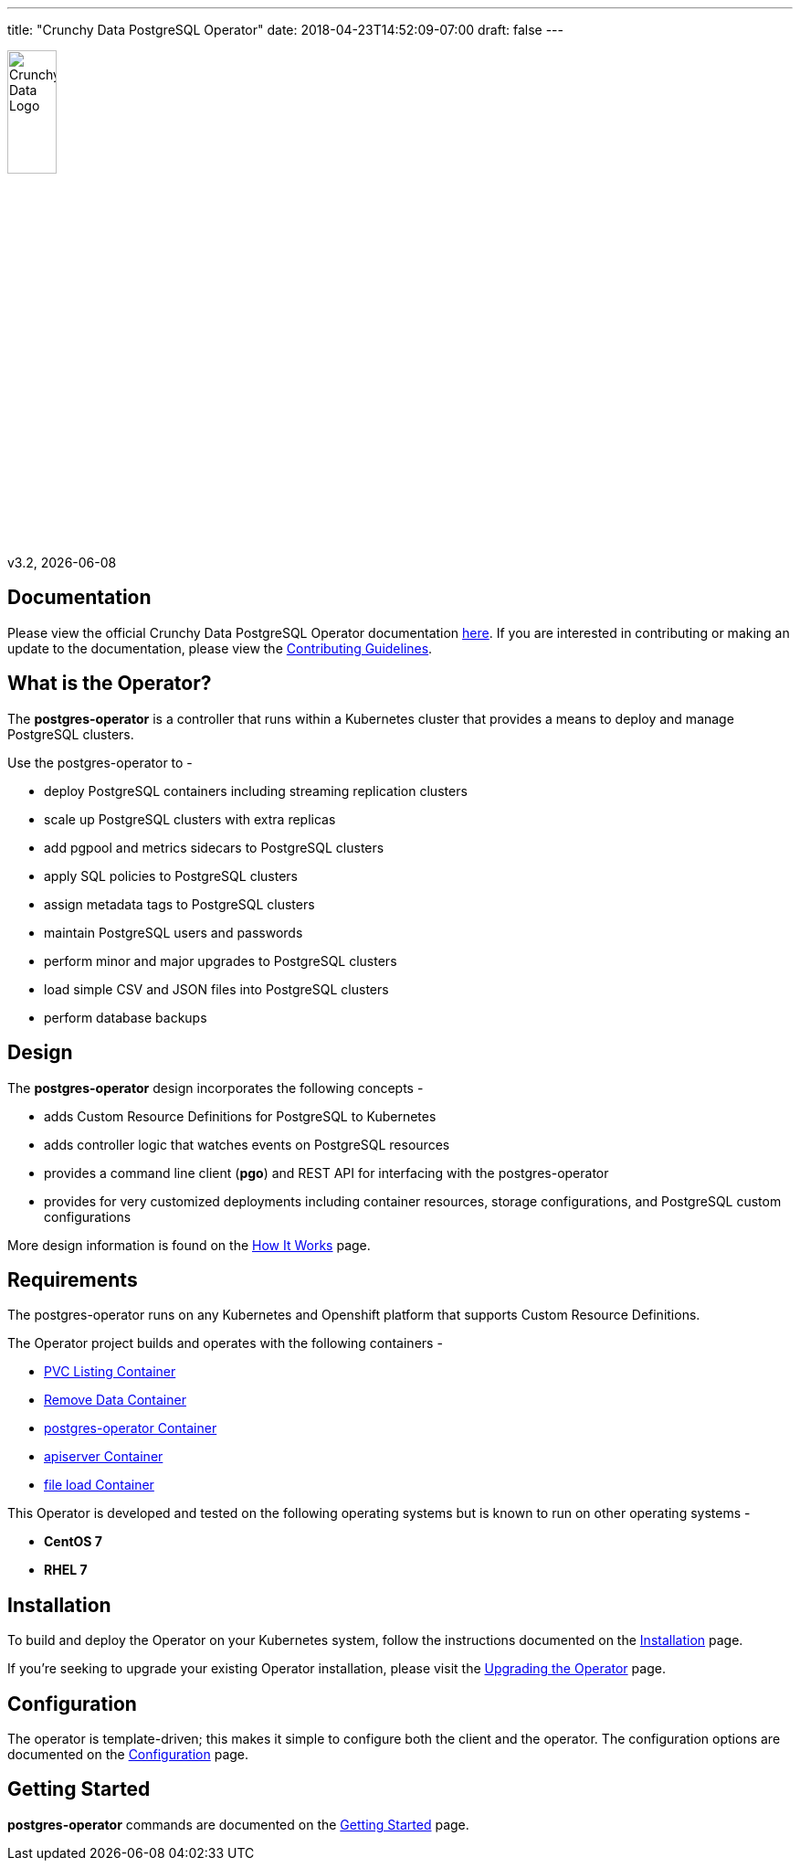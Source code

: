---
title: "Crunchy Data PostgreSQL Operator"
date: 2018-04-23T14:52:09-07:00
draft: false
---

image::crunchy_logo.png[Crunchy Data Logo,width="25%",height="25%", align="center"]

v3.2, {docdate}

== Documentation

Please view the official Crunchy Data PostgreSQL Operator documentation link:https://crunchydata.github.io/postgres-operator/[here]. If you are
interested in contributing or making an update to the documentation, please view the link:https://crunchydata.github.io/postgres-operator/contributing/[Contributing Guidelines].

== What is the Operator?

The *postgres-operator* is a controller that runs within a Kubernetes cluster that provides a means to deploy and manage PostgreSQL clusters.

Use the postgres-operator to -

 * deploy PostgreSQL containers including streaming replication clusters
 * scale up PostgreSQL clusters with extra replicas
 * add pgpool and metrics sidecars to PostgreSQL clusters
 * apply SQL policies to PostgreSQL clusters
 * assign metadata tags to PostgreSQL clusters
 * maintain PostgreSQL users and passwords
 * perform minor and major upgrades to PostgreSQL clusters
 * load simple CSV and JSON files into PostgreSQL clusters
 * perform database backups

== Design

The *postgres-operator* design incorporates the following concepts -

 * adds Custom Resource Definitions for PostgreSQL to Kubernetes
 * adds controller logic that watches events on PostgreSQL resources
 * provides a command line client (*pgo*) and REST API for interfacing with the postgres-operator
 * provides for very customized deployments including container resources, storage configurations, and PostgreSQL custom configurations

More design information is found on the link:https://crunchydata.github.io/postgres-operator/how-it-works/[How It Works] page.

== Requirements

The postgres-operator runs on any Kubernetes and Openshift platform that supports
Custom Resource Definitions.

The Operator project builds and operates with the following containers -

* link:https://hub.docker.com/r/crunchydata/pgo-lspvc/[PVC Listing Container]
* link:https://hub.docker.com/r/crunchydata/pgo-rmdata/[Remove Data Container]
* link:https://hub.docker.com/r/crunchydata/postgres-operator/[postgres-operator Container]
* link:https://hub.docker.com/r/crunchydata/pgo-apiserver/[apiserver Container]
* link:https://hub.docker.com/r/crunchydata/pgo-load/[file load Container]

This Operator is developed and tested on the following operating systems but is known to run on other operating systems -

* *CentOS 7*
* *RHEL 7*

== Installation

To build and deploy the Operator on your Kubernetes system, follow the instructions documented on the link:https://crunchydata.github.io/postgres-operator/installation/[Installation] page.

If you're seeking to upgrade your existing Operator installation, please visit the link:https://crunchydata.github.io/postgres-operator/installation/upgrading-the-operator/[Upgrading the Operator] page.

== Configuration

The operator is template-driven; this makes it simple to configure both the client and the operator. The configuration options are documented on the link:https://crunchydata.github.io/postgres-operator/installation/configuration/[Configuration] page.

== Getting Started

*postgres-operator* commands are documented on the link:https://crunchydata.github.io/postgres-operator/getting-started/[Getting Started] page.
